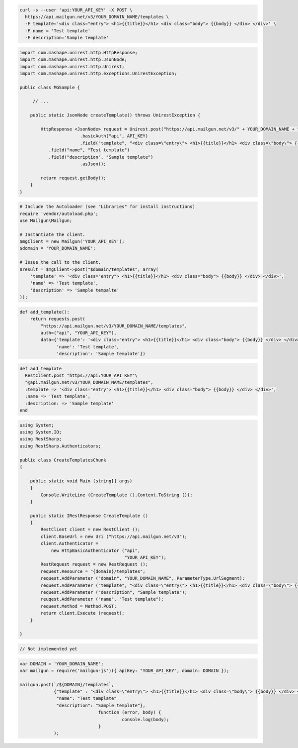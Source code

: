 
.. code-block:: bash

  curl -s --user 'api:YOUR_API_KEY' -X POST \
    https://api.mailgun.net/v3/YOUR_DOMAIN_NAME/templates \
    -F template='<div class="entry"> <h1>{{title}}</h1> <div class="body"> {{body}} </div> </div>' \
    -F name = 'Test template'
    -F description='Sample template'

.. code-block:: java

 import com.mashape.unirest.http.HttpResponse;
 import com.mashape.unirest.http.JsonNode;
 import com.mashape.unirest.http.Unirest;
 import com.mashape.unirest.http.exceptions.UnirestException;
 
 public class MGSample {
 
      // ...
 
     public static JsonNode createTemplate() throws UnirestException {
 
         HttpResponse <JsonNode> request = Unirest.post("https://api.mailgun.net/v3/" + YOUR_DOMAIN_NAME + "/templates")
 			.basicAuth("api", API_KEY)
 			.field("template", "<div class=\"entry\"> <h1>{{title}}</h1> <div class=\"body\"> {{body}} </div> </div>")
            .field("name", "Test template")
            .field("description", "Sample template")
 			.asJson();
 
         return request.getBody();
     }
 }

.. code-block:: php

  # Include the Autoloader (see "Libraries" for install instructions)
  require 'vendor/autoload.php';
  use Mailgun\Mailgun;

  # Instantiate the client.
  $mgClient = new Mailgun('YOUR_API_KEY');
  $domain = 'YOUR_DOMAIN_NAME';

  # Issue the call to the client.
  $result = $mgClient->post("$domain/templates", array(
      'template' => '<div class="entry"> <h1>{{title}}</h1> <div class="body"> {{body}} </div> </div>',
      'name' => 'Test template',
      'description' => 'Sample tempalte'
  ));

.. code-block:: py

 def add_template():
     return requests.post(
         "https://api.mailgun.net/v3/YOUR_DOMAIN_NAME/templates",
         auth=("api", "YOUR_API_KEY"),
         data={'template': '<div class="entry"> <h1>{{title}}</h1> <div class="body"> {{body}} </div> </div>',
               'name': 'Test template',
               'description': 'Sample template'})

.. code-block:: rb

 def add_template
   RestClient.post "https://api:YOUR_API_KEY"\
   "@api.mailgun.net/v3/YOUR_DOMAIN_NAME/templates",
   :template => '<div class="entry"> <h1>{{title}}</h1> <div class="body"> {{body}} </div> </div>',
   :name => 'Test template',
   :description: => 'Sample template'
 end

.. code-block:: csharp

 using System;
 using System.IO;
 using RestSharp;
 using RestSharp.Authenticators;

 public class CreateTemplatesChunk
 {

     public static void Main (string[] args)
     {
         Console.WriteLine (CreateTemplate ().Content.ToString ());
     }

     public static IRestResponse CreateTemplate ()
     {
         RestClient client = new RestClient ();
         client.BaseUrl = new Uri ("https://api.mailgun.net/v3");
         client.Authenticator =
             new HttpBasicAuthenticator ("api",
                                         "YOUR_API_KEY");
         RestRequest request = new RestRequest ();
         request.Resource = "{domain}/templates";
         request.AddParameter ("domain", "YOUR_DOMAIN_NAME", ParameterType.UrlSegment);
         request.AddParameter ("template", "<div class=\"entry\"> <h1>{{title}}</h1> <div class=\"body\"> {{body}} </div> </div>");
         request.AddParameter ("description", "Sample template");
         reuqest.AddParameter ("name", "Test template");
         request.Method = Method.POST;
         return client.Execute (request);
     }

 }

.. code-block:: go

 // Not implemented yet

.. code-block:: js

 var DOMAIN = 'YOUR_DOMAIN_NAME';
 var mailgun = require('mailgun-js')({ apiKey: "YOUR_API_KEY", domain: DOMAIN });

 mailgun.post(`/${DOMAIN}/templates`,
              {"template" : "<div class=\"entry\"> <h1>{{title}}</h1> <div class=\"body\"> {{body}} </div> </div>",
               "name": "Test template"
               "description": "Sample template"},
                               function (error, body) {
                                        console.log(body);
                               }
              );

